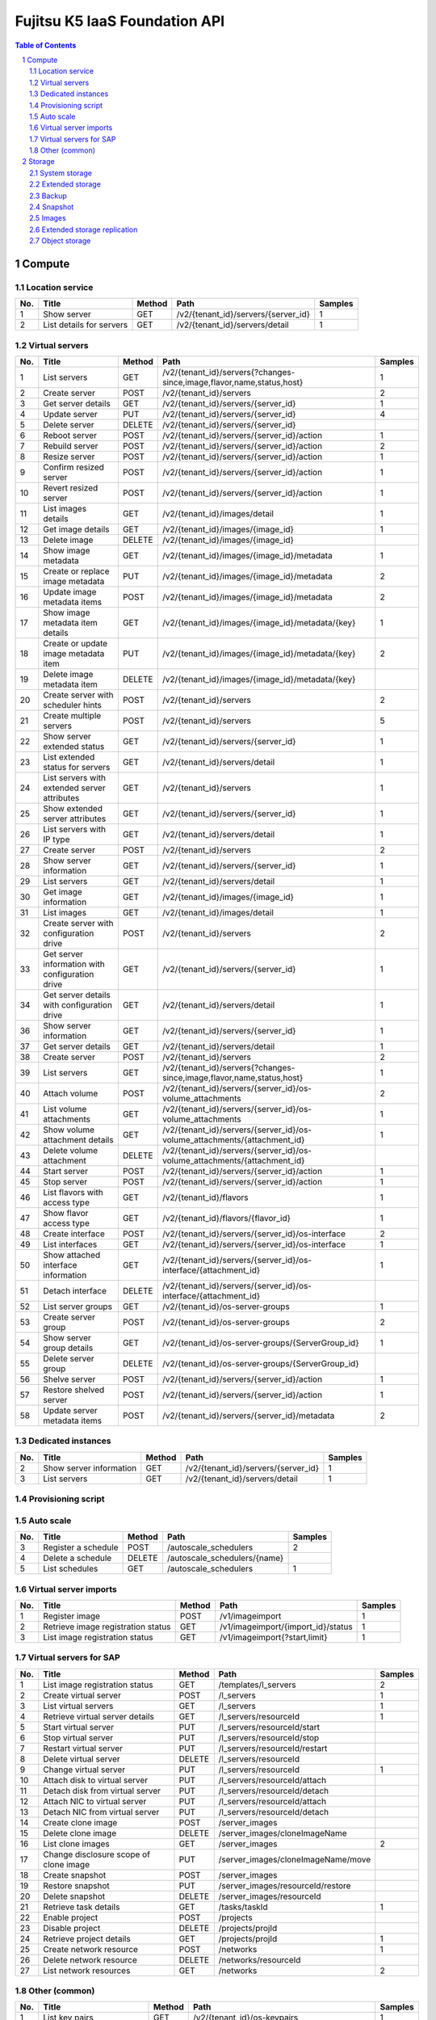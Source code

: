 ==============================
Fujitsu K5 IaaS Foundation API
==============================

.. sectnum::

.. contents:: **Table of Contents**

Compute
=======

Location service
----------------

=== ========================= ====== =================================== ======= 
No. Title                     Method Path                                Samples 
=== ========================= ====== =================================== ======= 
1   Show server               GET    /v2/{tenant_id}/servers/{server_id} 1       
2   List details for servers  GET    /v2/{tenant_id}/servers/detail      1       
=== ========================= ====== =================================== ======= 

Virtual servers
---------------

=== ================================================ ====== ========================================================================= ======= 
No. Title                                            Method Path                                                                      Samples 
=== ================================================ ====== ========================================================================= ======= 
1   List servers                                     GET    /v2/{tenant_id}/servers{?changes-since,image,flavor,name,status,host}     1       
2   Create server                                    POST   /v2/{tenant_id}/servers                                                   2       
3   Get server details                               GET    /v2/{tenant_id}/servers/{server_id}                                       1       
4   Update server                                    PUT    /v2/{tenant_id}/servers/{server_id}                                       4       
5   Delete server                                    DELETE /v2/{tenant_id}/servers/{server_id}                                               
6   Reboot server                                    POST   /v2/{tenant_id}/servers/{server_id}/action                                1       
7   Rebuild server                                   POST   /v2/{tenant_id}/servers/{server_id}/action                                2       
8   Resize server                                    POST   /v2/{tenant_id}/servers/{server_id}/action                                1       
9   Confirm resized server                           POST   /v2/{tenant_id}/servers/{server_id}/action                                1       
10  Revert resized server                            POST   /v2/{tenant_id}/servers/{server_id}/action                                1       
11  List images details                              GET    /v2/{tenant_id}/images/detail                                             1       
12  Get image details                                GET    /v2/{tenant_id}/images/{image_id}                                         1       
13  Delete image                                     DELETE /v2/{tenant_id}/images/{image_id}                                                 
14  Show image metadata                              GET    /v2/{tenant_id}/images/{image_id}/metadata                                1       
15  Create or replace image metadata                 PUT    /v2/{tenant_id}/images/{image_id}/metadata                                2       
16  Update image metadata items                      POST   /v2/{tenant_id}/images/{image_id}/metadata                                2       
17  Show image metadata item details                 GET    /v2/{tenant_id}/images/{image_id}/metadata/{key}                          1       
18  Create or update image metadata item             PUT    /v2/{tenant_id}/images/{image_id}/metadata/{key}                          2       
19  Delete image metadata item                       DELETE /v2/{tenant_id}/images/{image_id}/metadata/{key}                                  
20  Create server with scheduler hints               POST   /v2/{tenant_id}/servers                                                   2       
21  Create multiple servers                          POST   /v2/{tenant_id}/servers                                                   5       
22  Show server extended status                      GET    /v2/{tenant_id}/servers/{server_id}                                       1       
23  List extended status for servers                 GET    /v2/{tenant_id}/servers/detail                                            1       
24  List servers with extended server attributes     GET    /v2/{tenant_id}/servers                                                   1       
25  Show extended server attributes                  GET    /v2/{tenant_id}/servers/{server_id}                                       1       
26  List servers with IP type                        GET    /v2/{tenant_id}/servers/detail                                            1       
27  Create server                                    POST   /v2/{tenant_id}/servers                                                   2       
28  Show server information                          GET    /v2/{tenant_id}/servers/{server_id}                                       1       
29  List servers                                     GET    /v2/{tenant_id}/servers/detail                                            1       
30  Get image information                            GET    /v2/{tenant_id}/images/{image_id}                                         1       
31  List images                                      GET    /v2/{tenant_id}/images/detail                                             1       
32  Create server with configuration drive           POST   /v2/{tenant_id}/servers                                                   2       
33  Get server information with configuration drive  GET    /v2/{tenant_id}/servers/{server_id}                                       1       
34  Get server details with configuration drive      GET    /v2/{tenant_id}/servers/detail                                            1       
36  Show server information                          GET    /v2/{tenant_id}/servers/{server_id}                                       1       
37  Get server details                               GET    /v2/{tenant_id}/servers/detail                                            1       
38  Create server                                    POST   /v2/{tenant_id}/servers                                                   2       
39  List servers                                     GET    /v2/{tenant_id}/servers{?changes-since,image,flavor,name,status,host}     1       
40  Attach volume                                    POST   /v2/{tenant_id}/servers/{server_id}/os-volume_attachments                 2       
41  List volume attachments                          GET    /v2/{tenant_id}/servers/{server_id}/os-volume_attachments                 1       
42  Show volume attachment details                   GET    /v2/{tenant_id}/servers/{server_id}/os-volume_attachments/{attachment_id} 1       
43  Delete volume attachment                         DELETE /v2/{tenant_id}/servers/{server_id}/os-volume_attachments/{attachment_id}         
44  Start server                                     POST   /v2/{tenant_id}/servers/{server_id}/action                                1       
45  Stop server                                      POST   /v2/{tenant_id}/servers/{server_id}/action                                1       
46  List flavors with access type                    GET    /v2/{tenant_id}/flavors                                                   1       
47  Show flavor access type                          GET    /v2/{tenant_id}/flavors/{flavor_id}                                       1       
48  Create interface                                 POST   /v2/{tenant_id}/servers/{server_id}/os-interface                          2       
49  List interfaces                                  GET    /v2/{tenant_id}/servers/{server_id}/os-interface                          1       
50  Show attached interface information              GET    /v2/{tenant_id}/servers/{server_id}/os-interface/{attachment_id}          1       
51  Detach interface                                 DELETE /v2/{tenant_id}/servers/{server_id}/os-interface/{attachment_id}                  
52  List server groups                               GET    /v2/{tenant_id}/os-server-groups                                          1       
53  Create server group                              POST   /v2/{tenant_id}/os-server-groups                                          2       
54  Show server group details                        GET    /v2/{tenant_id}/os-server-groups/{ServerGroup_id}                         1       
55  Delete server group                              DELETE /v2/{tenant_id}/os-server-groups/{ServerGroup_id}                                 
56  Shelve server                                    POST   /v2/{tenant_id}/servers/{server_id}/action                                1       
57  Restore shelved server                           POST   /v2/{tenant_id}/servers/{server_id}/action                                1       
58  Update server metadata items                     POST   /v2/{tenant_id}/servers/{server_id}/metadata                              2       
=== ================================================ ====== ========================================================================= ======= 

Dedicated instances
-------------------

=== ======================== ====== =================================== ======= 
No. Title                    Method Path                                Samples 
=== ======================== ====== =================================== ======= 
2   Show server information  GET    /v2/{tenant_id}/servers/{server_id} 1       
3   List servers             GET    /v2/{tenant_id}/servers/detail      1       
=== ======================== ====== =================================== ======= 

Provisioning script
-------------------

Auto scale
----------

=== ==================== ====== ============================ ======= 
No. Title                Method Path                         Samples 
=== ==================== ====== ============================ ======= 
3   Register a schedule  POST   /autoscale_schedulers        2       
4   Delete a schedule    DELETE /autoscale_schedulers/{name}         
5   List schedules       GET    /autoscale_schedulers        1       
=== ==================== ====== ============================ ======= 

Virtual server imports
----------------------

=== ================================== ====== ================================== ======= 
No. Title                              Method Path                               Samples 
=== ================================== ====== ================================== ======= 
1   Register image                     POST   /v1/imageimport                    1       
2   Retrieve image registration status GET    /v1/imageimport/{import_id}/status 1       
3   List image registration status     GET    /v1/imageimport{?start,limit}      1       
=== ================================== ====== ================================== ======= 

Virtual servers for SAP
-----------------------

=== ====================================== ======= ================================== ======= 
No. Title                                  Method  Path                               Samples 
=== ====================================== ======= ================================== ======= 
1   List image registration status         GET     /templates/l_servers               2       
2   Create virtual server                  POST    /l_servers                         1       
3   List virtual servers                   GET     /l_servers                         1       
4   Retrieve virtual server details        GET     /l_servers/resourceId              1       
5   Start virtual server                   PUT     /l_servers/resourceId/start                
6   Stop virtual server                    PUT     /l_servers/resourceId/stop                 
7   Restart virtual server                 PUT     /l_servers/resourceId/restart              
8   Delete virtual server                  DELETE  /l_servers/resourceId                      
9   Change virtual server                  PUT     /l_servers/resourceId              1       
10  Attach disk to virtual server           PUT    /l_servers/resourceId/attach               
11  Detach disk from virtual server         PUT    /l_servers/resourceId/detach               
12  Attach NIC to virtual server            PUT    /l_servers/resourceId/attach               
13  Detach NIC from virtual server          PUT    /l_servers/resourceId/detach               
14  Create clone image                      POST   /server_images                             
15  Delete clone image                      DELETE /server_images/cloneImageName              
16  List clone images                       GET    /server_images                     2       
17  Change disclosure scope of clone image  PUT    /server_images/cloneImageName/move         
18  Create snapshot                         POST   /server_images                             
19  Restore snapshot                        PUT    /server_images/resourceId/restore          
20  Delete snapshot                         DELETE /server_images/resourceId                  
21  Retrieve task details                   GET    /tasks/taskId                      1       
22  Enable project                          POST   /projects                                  
23  Disable project                         DELETE /projects/projId                           
24  Retrieve project details                GET    /projects/projId                   1       
25  Create network resource                 POST   /networks                          1       
26  Delete network resource                 DELETE /networks/resourceId                       
27  List network resources                  GET    /networks                          2       
=== ====================================== ======= ================================== ======= 

Other (common)
--------------

=== =================================== ====== ========================================== ======= 
No. Title                               Method Path                                       Samples 
=== =================================== ====== ========================================== ======= 
1   List key pairs                      GET    /v2/{tenant_id}/os-keypairs                1       
2   Create or import key pair           POST   /v2/{tenant_id}/os-keypairs                2       
3   Delete key pair                     DELETE /v2/{tenant_id}/os-keypairs/{keypair_name}         
4   Show key pair information           GET    /v2/{tenant_id}/os-keypairs/{keypair_name} 1       
5   Get console output for an instance  POST   /v2/{tenant_id}/servers/{server_id}/action 2       
6   List details for images             GET    /v2/{tenant_id}/images/detail              1       
7   Get image details                   GET    /v2/{tenant_id}/images/{image_id}          1       
8   Get server password                 GET    /v2/servers/{server_id}/os-server-password 1       
9   Update image                        PATCH  /v2/images/{image_id}                      4       
10  List images                         GET    /v2/images                                 1       
11  Get an Image                        GET    /v2/images/{image_id}                      1       
12  Delete image                        DELETE /v2/images/{image_id}                              
13  Create image member                 POST   /v2/images/{image_id}/members              2       
14  List image member                   GET    /v2/images/{image_id}/members              1       
15  Show image member details           GET    /v2/images/{image_id}/members/{member_id}  1       
16  Delete image member                 DELETE /v2/images/{image_id}/members/{member_id}          
17  Update image member                 PUT    /v2/images/{image_id}/members/{member_id}  2       
18  Update image (v1)                   PUT    /v1/images/{image_id}                      1       
=== =================================== ====== ========================================== ======= 

Storage
=======

System storage
--------------

=== ============================= ====== ============================================ ======= 
No. Title                         Method Path                                         Samples 
=== ============================= ====== ============================================ ======= 
1   List volume types             GET    /v2/{tenant_id}/types                        1       
2   Show volume type information  GET    /v2/{tenant_id}/types/{volume_type_id}       1       
3   List volumes                  GET    /v2/{tenant_id}/volumes                      1       
4   List volumes (detailed)       GET    /v2/{tenant_id}/volumes/detail               1       
5   Show volume information       GET    /v2/{tenant_id}/volumes/{volume_id}          1       
6   Delete volume                 DELETE /v2/{tenant_id}/volumes/{volume_id}                  
7   List volumes                  GET    /v1.1/{tenant_id}/os-volumes                 1       
8   List details for volumes      GET    /v1.1/{tenant_id}/os-volumes/detail          1       
9   Create volume                 POST   /v1.1/{tenant_id}/os-volumes                 2       
10  Show volume information       GET    /v1.1/{tenant_id}/os-volumes/{volume_id}     1       
11  Delete volume                 DELETE /v1.1/{tenant_id}/os-volumes/{volume_id}             
12  Create snapshot               POST   /v1.1/{tenant_id}/os-snapshots               2       
13  List snapshots                GET    /v1.1/{tenant_id}/os-snapshots               1       
14  List details for snapshots    GET    /v1.1/{tenant_id}/os-snapshots/detail        1       
15  Show snapshot                 GET    /v1.1/{tenant_id}/os-snapshots/{snapshot_id} 1       
16  Delete snapshot               DELETE /v1.1/{tenant_id}/os-snapshots/{snapshot_id}         
17  Create volume                 POST   /v2/{tenant_id}/volumes                      2       
18  Update volume                 PUT    /v2/{tenant_id}/volumes/{volume_id}          2       
19  Create image                  POST   /v2/{tenant_id}/volumes/{volume_id}/action   2       
20  Extend volume                 POST   /v2/{tenant_id}/volumes/{volume_id}/action   1       
=== ============================= ====== ============================================ ======= 

Extended storage
----------------

Backup
------

Snapshot
--------

=== ================================= ====== ============================================== ======= 
No. Title                             Method Path                                           Samples 
=== ================================= ====== ============================================== ======= 
1   List snapshots                    GET    /v2/{tenant_id}/snapshots                      1       
2   List snapshots (detailed)         GET    /v2/{tenant_id}/snapshots/detail               1       
3   Show snapshot information         GET    /v2/{tenant_id}/snapshots/{snapshot_id}        1       
4   Delete snapshot                   DELETE /v2/{tenant_id}/snapshots/{snapshot_id}                
5   Create snapshot                   POST   /v2/{tenant_id}/snapshots                      2       
6   Update snapshot                   PUT    /v2/{tenant_id}/snapshots/{snapshot_id}        2       
7   Restore volume from the snapshot  POST   /v2/{tenant_id}/snapshots/{snapshot_id}/action 1       
=== ================================= ====== ============================================== ======= 

Images
------

Extended storage replication
----------------------------

Object storage
--------------

=== =========================== ====== ================================================================================ ======= 
No. Title                       Method Path                                                                             Samples 
=== =========================== ====== ================================================================================ ======= 
1   List containers             GET    /v1/{account}{?limit,marker,end_marker,format,prefix,delimiter}                  6       
2   Update account metadata     POST   /v1/{account}                                                                    6       
3   Retrieve account metadata   HEAD   /v1/{account}                                                                    2       
4   List objects                GET    /v1/{account}/{container}{?limit,marker,end_marker,prefix,format,delimiter,path} 6       
5   Create container            PUT    /v1/{account}/{container}                                                        4       
6   Delete container            DELETE /v1/{account}/{container}                                                        5       
7   Update container metadata   POST   /v1/{account}/{container}                                                        6       
8   Retrieve container metadata HEAD   /v1/{account}/{container}                                                        2       
9   Download object             GET    /v1/{account}/{container}/{object}                                               5       
10  Upload object               PUT    /v1/{account}/{container}/{object}{?multipart-manifest,signature,expires}        2       
11  Copy object                 COPY   /v1/{account}/{container}/{object}                                               4       
12  Delete object               DELETE /v1/{account}/{container}/{object}                                               2       
13  Retrieve object metadata    HEAD   /v1/{account}/{container}/{object}                                               2       
14  Update object metadata      POST   /v1/{account}/{container}/{object}                                               6       
=== =========================== ====== ================================================================================ ======= 

